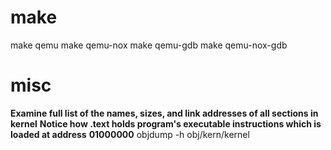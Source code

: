 * make
  make qemu
  make qemu-nox
  make qemu-gdb      
  make qemu-nox-gdb

* misc
  *Examine full list of the names, sizes, and link addresses of all sections in kernel*
  *Notice how .text holds program's executable instructions which is loaded at address*
  *01000000*
  objdump -h obj/kern/kernel 
